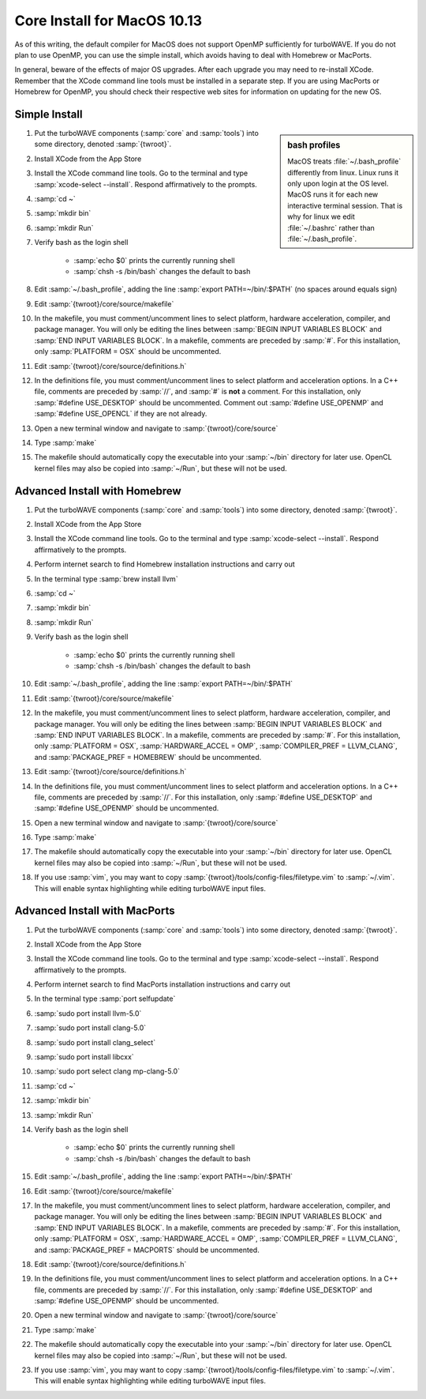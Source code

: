 Core Install for MacOS 10.13
----------------------------

As of this writing, the default compiler for MacOS does not support OpenMP sufficiently for turboWAVE.  If you do not plan to use OpenMP, you can use the simple install, which avoids having to deal with Homebrew or MacPorts.

In general, beware of the effects of major OS upgrades.  After each upgrade you may need to re-install XCode.  Remember that the XCode command line tools must be installed in a separate step.  If you are using MacPorts or Homebrew for OpenMP, you should check their respective web sites for information on updating for the new OS.

Simple Install
,,,,,,,,,,,,,,

.. sidebar:: bash profiles

	MacOS treats :file:`~/.bash_profile` differently from linux. Linux runs it only upon login at the OS level.  MacOS runs it for each new interactive terminal session.  That is why for linux we edit :file:`~/.bashrc` rather than :file:`~/.bash_profile`.

#. Put the turboWAVE components (:samp:`core` and :samp:`tools`) into some directory, denoted :samp:`{twroot}`.
#. Install XCode from the App Store
#. Install the XCode command line tools.  Go to the terminal and type :samp:`xcode-select --install`.  Respond affirmatively to the prompts.
#. :samp:`cd ~`
#. :samp:`mkdir bin`
#. :samp:`mkdir Run`
#. Verify bash as the login shell

	* :samp:`echo $0` prints the currently running shell
	* :samp:`chsh -s /bin/bash` changes the default to bash

#. Edit :samp:`~/.bash_profile`, adding the line :samp:`export PATH=~/bin/:$PATH` (no spaces around equals sign)
#. Edit :samp:`{twroot}/core/source/makefile`
#. In the makefile, you must comment/uncomment lines to select platform, hardware acceleration, compiler, and package manager.  You will only be editing the lines between :samp:`BEGIN INPUT VARIABLES BLOCK` and :samp:`END INPUT VARIABLES BLOCK`.  In a makefile, comments are preceded by :samp:`#`.  For this installation, only :samp:`PLATFORM = OSX` should be uncommented.
#. Edit :samp:`{twroot}/core/source/definitions.h`
#. In the definitions file, you must comment/uncomment lines to select platform and acceleration options.  In a C++ file, comments are preceded by :samp:`//`, and :samp:`#` is **not** a comment.  For this installation, only :samp:`#define USE_DESKTOP` should be uncommented.  Comment out :samp:`#define USE_OPENMP` and :samp:`#define USE_OPENCL` if they are not already.
#. Open a new terminal window and navigate to :samp:`{twroot}/core/source`
#. Type :samp:`make`
#. The makefile should automatically copy the executable into your :samp:`~/bin` directory for later use.  OpenCL kernel files may also be copied into :samp:`~/Run`, but these will not be used.

Advanced Install with Homebrew
,,,,,,,,,,,,,,,,,,,,,,,,,,,,,,

#. Put the turboWAVE components (:samp:`core` and :samp:`tools`) into some directory, denoted :samp:`{twroot}`.
#. Install XCode from the App Store
#. Install the XCode command line tools.  Go to the terminal and type :samp:`xcode-select --install`.  Respond affirmatively to the prompts.
#. Perform internet search to find Homebrew installation instructions and carry out
#. In the terminal type :samp:`brew install llvm`
#. :samp:`cd ~`
#. :samp:`mkdir bin`
#. :samp:`mkdir Run`
#. Verify bash as the login shell

	* :samp:`echo $0` prints the currently running shell
	* :samp:`chsh -s /bin/bash` changes the default to bash

#. Edit :samp:`~/.bash_profile`, adding the line :samp:`export PATH=~/bin/:$PATH`
#. Edit :samp:`{twroot}/core/source/makefile`
#. In the makefile, you must comment/uncomment lines to select platform, hardware acceleration, compiler, and package manager.  You will only be editing the lines between :samp:`BEGIN INPUT VARIABLES BLOCK` and :samp:`END INPUT VARIABLES BLOCK`.  In a makefile, comments are preceded by :samp:`#`.  For this installation, only :samp:`PLATFORM = OSX`, :samp:`HARDWARE_ACCEL = OMP`, :samp:`COMPILER_PREF = LLVM_CLANG`, and :samp:`PACKAGE_PREF = HOMEBREW` should be uncommented.
#. Edit :samp:`{twroot}/core/source/definitions.h`
#. In the definitions file, you must comment/uncomment lines to select platform and acceleration options.  In a C++ file, comments are preceded by :samp:`//`.  For this installation, only :samp:`#define USE_DESKTOP` and :samp:`#define USE_OPENMP` should be uncommented.
#. Open a new terminal window and navigate to :samp:`{twroot}/core/source`
#. Type :samp:`make`
#. The makefile should automatically copy the executable into your :samp:`~/bin` directory for later use.  OpenCL kernel files may also be copied into :samp:`~/Run`, but these will not be used.
#. If you use :samp:`vim`, you may want to copy :samp:`{twroot}/tools/config-files/filetype.vim` to :samp:`~/.vim`.  This will enable syntax highlighting while editing turboWAVE input files.

Advanced Install with MacPorts
,,,,,,,,,,,,,,,,,,,,,,,,,,,,,,

#. Put the turboWAVE components (:samp:`core` and :samp:`tools`) into some directory, denoted :samp:`{twroot}`.
#. Install XCode from the App Store
#. Install the XCode command line tools.  Go to the terminal and type :samp:`xcode-select --install`.  Respond affirmatively to the prompts.
#. Perform internet search to find MacPorts installation instructions and carry out
#. In the terminal type :samp:`port selfupdate`
#. :samp:`sudo port install llvm-5.0`
#. :samp:`sudo port install clang-5.0`
#. :samp:`sudo port install clang_select`
#. :samp:`sudo port install libcxx`
#. :samp:`sudo port select clang mp-clang-5.0`
#. :samp:`cd ~`
#. :samp:`mkdir bin`
#. :samp:`mkdir Run`
#. Verify bash as the login shell

	* :samp:`echo $0` prints the currently running shell
	* :samp:`chsh -s /bin/bash` changes the default to bash

#. Edit :samp:`~/.bash_profile`, adding the line :samp:`export PATH=~/bin/:$PATH`
#. Edit :samp:`{twroot}/core/source/makefile`
#. In the makefile, you must comment/uncomment lines to select platform, hardware acceleration, compiler, and package manager.  You will only be editing the lines between :samp:`BEGIN INPUT VARIABLES BLOCK` and :samp:`END INPUT VARIABLES BLOCK`.  In a makefile, comments are preceded by :samp:`#`.  For this installation, only :samp:`PLATFORM = OSX`, :samp:`HARDWARE_ACCEL = OMP`, :samp:`COMPILER_PREF = LLVM_CLANG`, and :samp:`PACKAGE_PREF = MACPORTS` should be uncommented.
#. Edit :samp:`{twroot}/core/source/definitions.h`
#. In the definitions file, you must comment/uncomment lines to select platform and acceleration options.  In a C++ file, comments are preceded by :samp:`//`.  For this installation, only :samp:`#define USE_DESKTOP` and :samp:`#define USE_OPENMP` should be uncommented.
#. Open a new terminal window and navigate to :samp:`{twroot}/core/source`
#. Type :samp:`make`
#. The makefile should automatically copy the executable into your :samp:`~/bin` directory for later use.  OpenCL kernel files may also be copied into :samp:`~/Run`, but these will not be used.
#. If you use :samp:`vim`, you may want to copy :samp:`{twroot}/tools/config-files/filetype.vim` to :samp:`~/.vim`.  This will enable syntax highlighting while editing turboWAVE input files.

